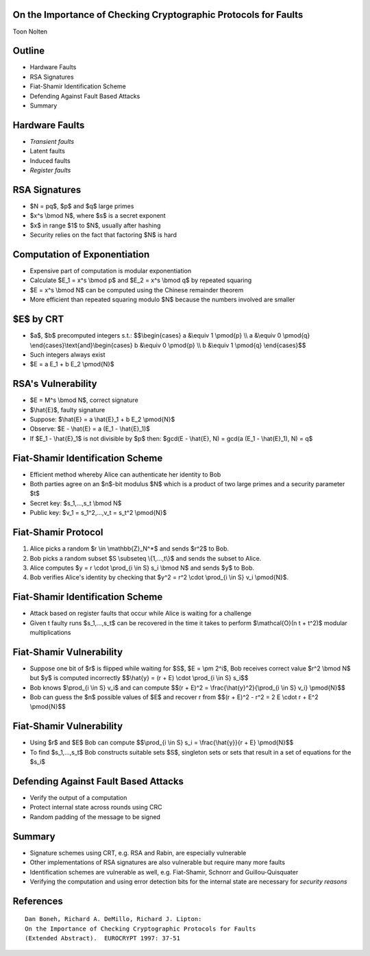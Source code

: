 On the Importance of Checking Cryptographic Protocols for Faults
================================================================
Toon Nolten


Outline
=======

* Hardware Faults
* RSA Signatures
* Fiat-Shamir Identification Scheme
* Defending Against Fault Based Attacks
* Summary


Hardware Faults
===============

* *Transient faults*
* Latent faults
* Induced faults
* *Register faults*


RSA Signatures
==============

* $N = pq$, $p$ and $q$ large primes
* $x^s \\bmod N$, where $s$ is a secret exponent
* $x$ in range $1$ to $N$, usually after hashing
* Security relies on the fact that factoring $N$ is hard


Computation of Exponentiation
=============================

* Expensive part of computation is modular exponentiation
* Calculate $E_1 = x^s \\bmod p$ and $E_2 = x^s \\bmod q$ by repeated squaring
* $E = x^s \\bmod N$ can be computed using the Chinese remainder theorem
* More efficient than repeated squaring modulo $N$ because the numbers
  involved are smaller


$E$ by CRT
==========

* $a$, $b$ precomputed integers s.t.:
  $$\\begin{cases} a &\\equiv 1 \\pmod{p} \\\\ a &\\equiv 0 \\pmod{q} \\end{cases}\\text{and}\\begin{cases} b &\\equiv 0 \\pmod{p} \\\\ b &\\equiv 1 \\pmod{q} \\end{cases}$$
* Such integers always exist
* $E = a E_1 + b E_2 \\pmod{N}$


RSA's Vulnerability
===================

* $E = M^s \\bmod N$, correct signature
* $\\hat{E}$, faulty signature
* Suppose: $\\hat{E} = a \\hat{E}_1 + b E_2 \\pmod{N}$
* Observe: $E - \\hat{E} = a (E_1 - \\hat{E}_1)$
* If $E_1 - \\hat{E}_1$ is not divisible by $p$ then:
  $gcd(E - \\hat{E}, N) = gcd(a (E_1 - \\hat{E}_1), N) = q$


Fiat-Shamir Identification Scheme
=================================

* Efficient method whereby Alice can authenticate her identity to Bob
* Both parties agree on an $n$-bit modulus $N$ which is a product of two
  large primes and a security parameter $t$
* Secret key: $s_1,...,s_t \\bmod N$
* Public key: $v_1 = s_1^2,...,v_t = s_t^2 \\pmod{N}$

Fiat-Shamir Protocol
========================

1. Alice picks a random $r \\in \\mathbb{Z}_N^*$ and sends $r^2$ to Bob.
2. Bob picks a random subset $S \\subseteq \\{1,...,t\\}$ and sends the subset
   to Alice.
3. Alice computes $y = r \\cdot \\prod_{i \\in S} s_i \\bmod N$ and sends
   $y$ to Bob.
4. Bob verifies Alice's identity by checking that
   $y^2 = r^2 \\cdot \\prod_{i \\in S} v_i \\pmod{N}$.


Fiat-Shamir Identification Scheme
=================================

* Attack based on register faults that occur while Alice is waiting for a
  challenge
* Given t faulty runs $s_1,...,s_t$ can be recovered in the time it takes to
  perform $\\mathcal{O}(n t + t^2)$ modular multiplications


Fiat-Shamir Vulnerability
=========================

* Suppose one bit of $r$ is flipped while waiting for $S$, $E = \\pm 2^i$,
  Bob receives correct value $r^2 \\bmod N$ but $y$ is computed incorrectly
  $$\\hat{y} = (r + E) \\cdot \\prod_{i \\in S} s_i$$
* Bob knows $\\prod_{i \\in S} v_i$ and can compute
  $$(r + E)^2 = \\frac{\\hat{y}^2}{\\prod_{i \\in S} v_i} \\pmod{N}$$
* Bob can guess the $n$ possible values of $E$ and recover r from
  $$(r + E)^2 - r^2 = 2 E \\cdot r + E^2 \\pmod{N}$$


Fiat-Shamir Vulnerability
=========================

* Using $r$ and $E$ Bob can compute
  $$\\prod_{i \\in S} s_i = \\frac{\\hat{y}}{r + E} \\pmod{N}$$
* To find $s_1,...,s_t$ Bob constructs suitable sets $S$, singleton sets or
  sets that result in a set of equations for the $s_i$


Defending Against Fault Based Attacks
=====================================

* Verify the output of a computation
* Protect internal state across rounds using CRC
* Random padding of the message to be signed


Summary
=======

* Signature schemes using CRT, e.g. RSA and Rabin, are especially vulnerable
* Other implementations of RSA signatures are also vulnerable but require
  many more faults
* Identification schemes are vulnerable as well, e.g. Fiat-Shamir, Schnorr
  and Guillou-Quisquater
* Verifying the computation and using error detection bits for the internal
  state are necessary for *security reasons*


References
===========

::
    
  Dan Boneh, Richard A. DeMillo, Richard J. Lipton:
  On the Importance of Checking Cryptographic Protocols for Faults
  (Extended Abstract).  EUROCRYPT 1997: 37-51
